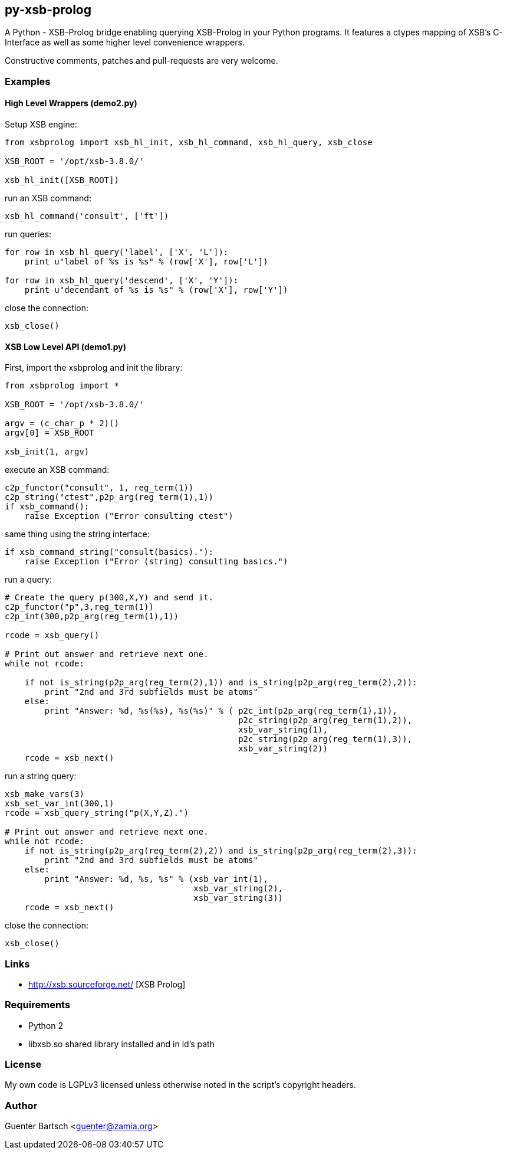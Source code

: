 py-xsb-prolog
-------------

A Python - XSB-Prolog bridge enabling querying XSB-Prolog in your Python
programs. It features a ctypes mapping of XSB's C-Interface as well as some
higher level convenience wrappers.

Constructive comments, patches and pull-requests are very welcome.

Examples
~~~~~~~~

High Level Wrappers (demo2.py)
^^^^^^^^^^^^^^^^^^^^^^^^^^^^^^

Setup XSB engine:

[source,python]
----
from xsbprolog import xsb_hl_init, xsb_hl_command, xsb_hl_query, xsb_close

XSB_ROOT = '/opt/xsb-3.8.0/'

xsb_hl_init([XSB_ROOT])
----

run an XSB command:
[source,python]
----
xsb_hl_command('consult', ['ft'])
----

run queries:
[source,python]
----
for row in xsb_hl_query('label', ['X', 'L']):
    print u"label of %s is %s" % (row['X'], row['L'])

for row in xsb_hl_query('descend', ['X', 'Y']):
    print u"decendant of %s is %s" % (row['X'], row['Y'])
----

close the connection:
[source,python]
----
xsb_close()
----

XSB Low Level API (demo1.py)
^^^^^^^^^^^^^^^^^^^^^^^^^^^^

First, import the xsbprolog and init the library:
[source,python]
----
from xsbprolog import *

XSB_ROOT = '/opt/xsb-3.8.0/'

argv = (c_char_p * 2)()
argv[0] = XSB_ROOT

xsb_init(1, argv)
----

execute an XSB command:

[source,python]
----
c2p_functor("consult", 1, reg_term(1))
c2p_string("ctest",p2p_arg(reg_term(1),1))
if xsb_command():
    raise Exception ("Error consulting ctest")
----

same thing using the string interface:
[source,python]
----
if xsb_command_string("consult(basics)."):
    raise Exception ("Error (string) consulting basics.")
----

run a query:
[source,python]
----
# Create the query p(300,X,Y) and send it.
c2p_functor("p",3,reg_term(1))
c2p_int(300,p2p_arg(reg_term(1),1))

rcode = xsb_query()

# Print out answer and retrieve next one.
while not rcode:

    if not is_string(p2p_arg(reg_term(2),1)) and is_string(p2p_arg(reg_term(2),2)):
        print "2nd and 3rd subfields must be atoms"
    else:
        print "Answer: %d, %s(%s), %s(%s)" % ( p2c_int(p2p_arg(reg_term(1),1)),
                                               p2c_string(p2p_arg(reg_term(1),2)),
                                               xsb_var_string(1),
                                               p2c_string(p2p_arg(reg_term(1),3)),
                                               xsb_var_string(2))
    rcode = xsb_next()
----

run a string query:
[source,python]
----
xsb_make_vars(3)
xsb_set_var_int(300,1)
rcode = xsb_query_string("p(X,Y,Z).")

# Print out answer and retrieve next one.
while not rcode:
    if not is_string(p2p_arg(reg_term(2),2)) and is_string(p2p_arg(reg_term(2),3)):
        print "2nd and 3rd subfields must be atoms"
    else:
        print "Answer: %d, %s, %s" % (xsb_var_int(1),
                                      xsb_var_string(2),
                                      xsb_var_string(3))
    rcode = xsb_next()
----

close the connection:
[source,python]
----
xsb_close()
----


Links
~~~~~

* http://xsb.sourceforge.net/ [XSB Prolog]

Requirements
~~~~~~~~~~~~

* Python 2 
* libxsb.so shared library installed and in ld's path

License
~~~~~~~

My own code is LGPLv3 licensed unless otherwise noted in the script's copyright
headers.

Author
~~~~~~

Guenter Bartsch <guenter@zamia.org>

